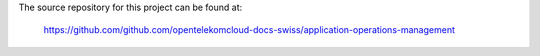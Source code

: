 The source repository for this project can be found at:

   https://github.com/github.com/opentelekomcloud-docs-swiss/application-operations-management
